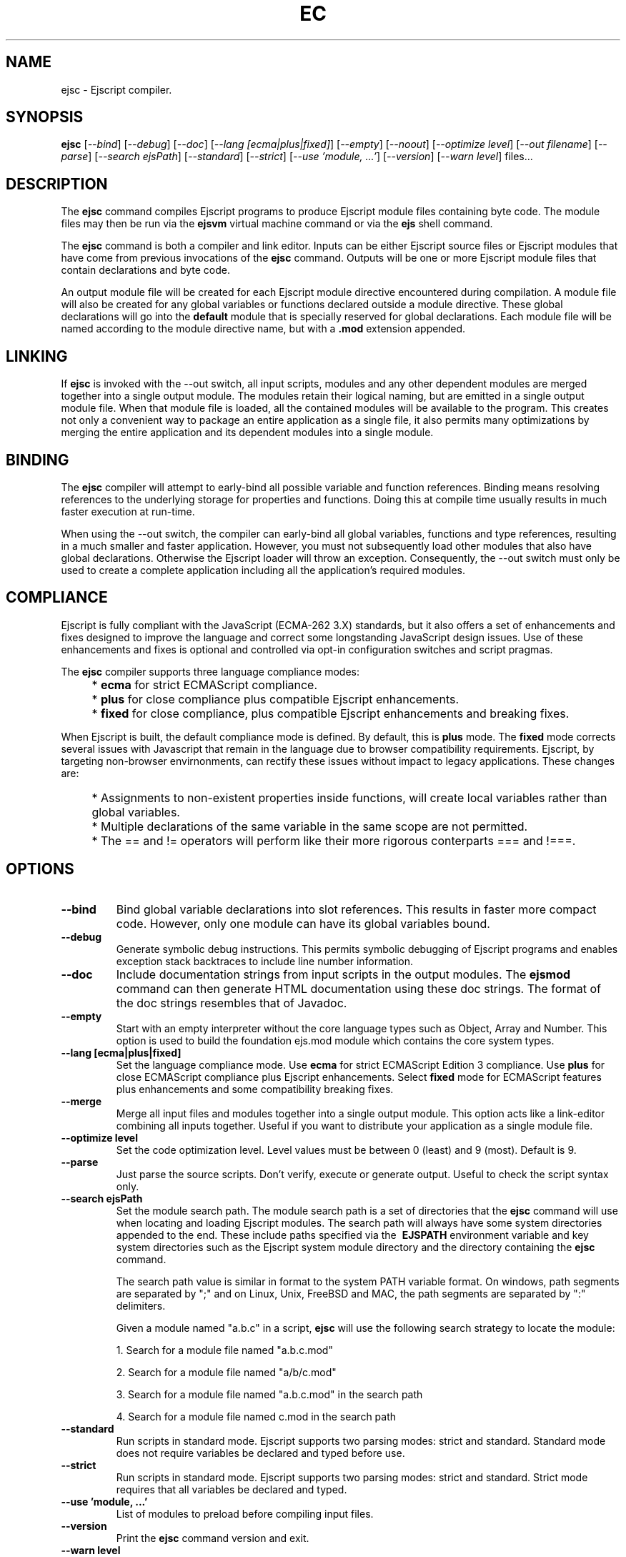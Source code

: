 .TH EC "1" "March 2010" "ejsc" "User Commands"
.SH NAME
ejsc \- Ejscript compiler.
.SH SYNOPSIS
.B ejsc
[\fI--bind\fR]
[\fI--debug\fR]
[\fI--doc\fR]
[\fI--lang [ecma|plus|fixed]\fR]
[\fI--empty\fR]
[\fI--noout\fR]
[\fI--optimize level\fR]
[\fI--out filename\fR]
[\fI--parse\fR]
[\fI--search ejsPath\fR]
[\fI--standard\fR]
[\fI--strict\fR]
[\fI--use 'module, ...'\fR]
[\fI--version\fR]
[\fI--warn level\fR]
files...
.SH DESCRIPTION
The \fBejsc\fR command compiles Ejscript programs to produce Ejscript module files containing byte code.
The module files may then be run via the \fBejsvm\fR virtual machine command or via the \fBejs\fR shell command.
.PP
The \fBejsc\fR command is both a compiler and link editor. Inputs can be either Ejscript source files or
Ejscript modules that have come from previous invocations of the \fBejsc\fR command. Outputs will be one or more Ejscript 
module files that contain declarations and byte code. 
.PP
An output module file will be created for each Ejscript module directive
encountered during compilation. A module file will also be created for any global variables or functions 
declared outside a module directive. These global declarations will go into the \fBdefault\fR module that is 
specially reserved for global declarations.  Each module file will be named according to the module directive name, 
but with a \fB.mod\fR extension appended. 
.SH LINKING
If \fBejsc\fR is invoked with the --out switch, all input scripts, modules and any other dependent modules are merged together 
into a single output module. The modules retain their logical naming, but are emitted in a single output module file. When 
that module file is loaded, all the contained modules will be available to the program. This creates not only a convenient 
way to package an entire application as a single file, it also permits many optimizations by merging the entire application 
and its dependent modules into a single module.
.SH BINDING
The \fBejsc\fR compiler will attempt to early-bind all possible variable and function references. Binding means resolving 
references to the underlying storage for properties and functions. Doing this at compile time usually results in much
faster execution at run-time.  
.PP
When using the --out switch, the compiler can early-bind all global variables, functions and 
type references, resulting in a much smaller and faster application. However, you must not subsequently load other 
modules that also have global declarations. Otherwise the Ejscript loader will throw an exception. Consequently, 
the --out switch must only be used to create a complete application including all the application's required modules.
.SH COMPLIANCE
Ejscript is fully compliant with the JavaScript (ECMA-262 3.X) standards, but it also offers a set of 
enhancements and fixes designed to improve the language and correct some longstanding JavaScript design issues. 
Use of these enhancements and fixes is optional and controlled via opt-in configuration switches and script pragmas.
.PP
The \fBejsc\fR compiler supports three language compliance modes: 
.IP "" 4
* \fBecma\fR  for strict ECMAScript compliance.
.IP "" 4
* \fBplus\fR  for close compliance plus compatible Ejscript enhancements.
.IP "" 4
* \fBfixed\fR  for close compliance, plus compatible Ejscript enhancements and breaking fixes.
.PP
When Ejscript is built, the default compliance mode is defined. By default, this is \fBplus\fR mode.
The \fBfixed\fR mode corrects several issues with Javascript that remain in the language due to browser compatibility 
requirements. Ejscript, by targeting non-browser envirnonments, can rectify these issues without impact to 
legacy applications. These changes are:
.IP "" 4
* Assignments to non-existent properties inside functions, will create local variables rather than global variables.
.IP "" 4
* Multiple declarations of the same variable in the same scope are not permitted.
.IP "" 4
* The == and != operators will perform like their more rigorous conterparts === and !===.
.SH OPTIONS
.TP
\fB\--bind\fR
Bind global variable declarations into slot references. This results in faster more compact code. However, only
one module can have its global variables bound.
.TP
\fB\--debug\fR
Generate symbolic debug instructions. This permits symbolic debugging of Ejscript programs and enables exception
stack backtraces to include line number information.
.TP
\fB\--doc\fR
Include documentation strings from input scripts in the output modules. The \fBejsmod\fR command can then generate
HTML documentation using these doc strings. The format of the doc strings resembles that of Javadoc.
.TP
\fB\--empty\fR
Start with an empty interpreter without the core language types such as Object, Array and Number. This option is 
used to build the foundation ejs.mod module which contains the core system types.
.TP
\fB\--lang [ecma|plus|fixed]\fR
Set the language compliance mode. Use \fBecma\fR for strict ECMAScript Edition 3 compliance. Use \fBplus\fR for 
close ECMAScript compliance plus Ejscript enhancements. Select \fBfixed\fR mode for ECMAScript features plus
enhancements and some compatibility breaking fixes.
.TP
\fB\--merge\fR
Merge all input files and modules together into a single output module. This option acts like a link-editor combining
all inputs together. Useful if you want to distribute your application as a single module file.
.TP
\fB\--optimize level\fR
Set the code optimization level. Level values must be between 0 (least) and 9 (most). Default is 9.
.TP
\fB\--parse\fR
Just parse the source scripts. Don't verify, execute or generate output. Useful to check the script syntax only.
.TP
\fB\--search ejsPath\fR
Set the module search path. The module search path is a set of directories that the \fBejsc\fR command will use
when locating and loading Ejscript modules.  The search path will always have some system directories appended 
to the end. These include paths specified via the \fB\ EJSPATH\fR environment variable and key system directories
such as the Ejscript system module directory and the directory containing the \fBejsc\fR command.
.IP
The search path value is similar in format to the system PATH variable format. 
On windows, path segments are separated by ";" and on Linux, Unix, FreeBSD and MAC, the path segments are separated 
by ":" delimiters.
.IP
Given a module named "a.b.c" in a script, \fBejsc\fR will use the following search strategy to locate the module:
.IP
1. Search for a module file named "a.b.c.mod"
.IP
2. Search for a module file named "a/b/c.mod"
.IP
3. Search for a module file named "a.b.c.mod" in the search path
.IP
4. Search for a module file named c.mod in the search path
.TP
\fB\--standard\fR
Run scripts in standard mode. Ejscript supports two parsing modes: strict and standard. Standard mode does not require 
variables be declared and typed before use.
.TP
\fB\--strict\fR
Run scripts in standard mode. Ejscript supports two parsing modes: strict and standard. Strict mode requires that 
all variables be declared and typed.
.TP
\fB\--use 'module, ...'\fR
List of modules to preload before compiling input files.
.TP
\fB\--version\fR
Print the \fBejsc\fR command version and exit.
.TP
\fB\--warn level \fR
Set the compiler warning verbosity level. Level values must be between 0 (least verbose) and 9 (most). Default is 0.
.SH BACKGROUND
Ejscript is an enhanced implementation of the JavaScript language for use in embedded applications such as web servers, 
embedded and mobile devices. It is especially suited for Server-Side JavaScript web applications.
.PP
Ejscript is a dynamic, interpreted, object-oriented scripting language that supports classes, objects, 
exceptions, statements, expressions and a powerful suite of data types.
.SH "REPORTING BUGS"
Report bugs to dev@embedthis.com.
.SH COPYRIGHT
Copyright \(co 2004-2010 Embedthis Software.  Ejscript is a trademark of Embedthis Software.
.br
.SH "SEE ALSO"
ejsgen, ejs, ejsmod, ejsvm
